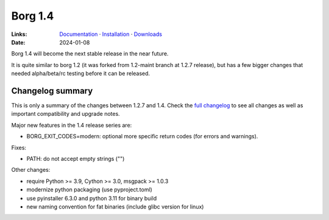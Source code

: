 Borg 1.4
========

:Links: `Documentation <https://borgbackup.readthedocs.io/en/1.4-maint/>`_ · `Installation <https://borgbackup.readthedocs.io/en/1.4-maint/installation.html>`_ · `Downloads <https://github.com/borgbackup/borg/releases/>`_
:Date: 2024-01-08

Borg 1.4 will become the next stable release in the near future.

It is quite similar to borg 1.2 (it was forked from 1.2-maint branch at 1.2.7 release),
but has a few bigger changes that needed alpha/beta/rc testing before it can be released.

Changelog summary
-----------------

This is only a summary of the changes between 1.2.7 and 1.4.
Check the `full changelog <https://borgbackup.readthedocs.io/en/1.4-maint/changes.html>`_
to see all changes as well as important compatibility and upgrade notes.


Major new features in the 1.4 release series are:

- BORG_EXIT_CODES=modern: optional more specific return codes (for errors and warnings).

Fixes:

- PATH: do not accept empty strings ("")

Other changes:

- require Python >= 3.9, Cython >= 3.0, msgpack >= 1.0.3
- modernize python packaging (use pyproject.toml)
- use pyinstaller 6.3.0 and python 3.11 for binary build
- new naming convention for fat binaries (include glibc version for linux)
